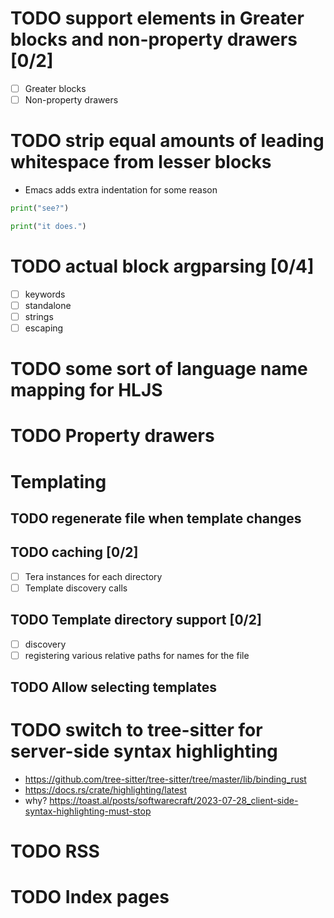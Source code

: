 * TODO support elements in Greater blocks and non-property drawers [0/2]
- [ ] Greater blocks
- [ ] Non-property drawers
* TODO strip equal amounts of leading whitespace from lesser blocks
- Emacs adds extra indentation for some reason

#+BEGIN_SRC python
  print("see?")

  print("it does.")
#+END_SRC
* TODO actual block argparsing [0/4]
- [ ] keywords
- [ ] standalone
- [ ] strings
- [ ] escaping
* TODO some sort of language name mapping for HLJS
* TODO Property drawers

* Templating
** TODO regenerate file when template changes
** TODO caching [0/2]
- [ ] Tera instances for each directory
- [ ] Template discovery calls
** TODO Template directory support [0/2]
- [ ] discovery
- [ ] registering various relative paths for names for the file
** TODO Allow selecting templates
* TODO switch to tree-sitter for server-side syntax highlighting
- https://github.com/tree-sitter/tree-sitter/tree/master/lib/binding_rust
- https://docs.rs/crate/highlighting/latest
- why? https://toast.al/posts/softwarecraft/2023-07-28_client-side-syntax-highlighting-must-stop

* TODO RSS
* TODO Index pages